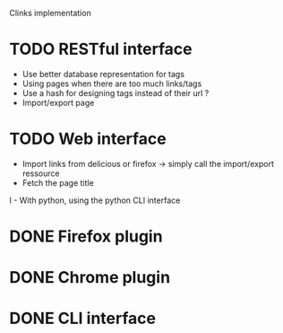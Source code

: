 Clinks implementation
* TODO RESTful interface
  - Use better database representation for tags
  - Using pages when there are too much links/tags
  - Use a hash for designing tags instead of their url ?
  - Import/export page
* TODO Web interface
  - Import links from delicious or firefox -> simply call the
    import/export ressource
  - Fetch the page title
I  - With python, using the python CLI interface
* DONE Firefox plugin
* DONE Chrome plugin
* DONE CLI interface
